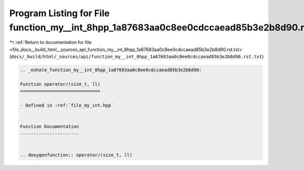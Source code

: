 
.. _program_listing_file_docs__build_html__sources_api_function_my__int_8hpp_1a87683aa0c8ee0cdccaead85b3e2b8d90.rst.txt:

Program Listing for File function_my__int_8hpp_1a87683aa0c8ee0cdccaead85b3e2b8d90.rst.txt
=========================================================================================

|exhale_lsh| :ref:`Return to documentation for file <file_docs__build_html__sources_api_function_my__int_8hpp_1a87683aa0c8ee0cdccaead85b3e2b8d90.rst.txt>` (``docs/_build/html/_sources/api/function_my__int_8hpp_1a87683aa0c8ee0cdccaead85b3e2b8d90.rst.txt``)

.. |exhale_lsh| unicode:: U+021B0 .. UPWARDS ARROW WITH TIP LEFTWARDS

.. code-block:: cpp

   .. _exhale_function_my__int_8hpp_1a87683aa0c8ee0cdccaead85b3e2b8d90:
   
   Function operator/(size_t, ll)
   ==============================
   
   - Defined in :ref:`file_my_int.hpp`
   
   
   Function Documentation
   ----------------------
   
   
   .. doxygenfunction:: operator/(size_t, ll)
